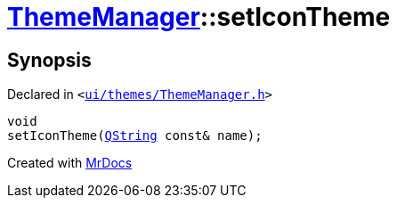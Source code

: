 [#ThemeManager-setIconTheme]
= xref:ThemeManager.adoc[ThemeManager]::setIconTheme
:relfileprefix: ../
:mrdocs:


== Synopsis

Declared in `&lt;https://github.com/PrismLauncher/PrismLauncher/blob/develop/ui/themes/ThemeManager.h#L51[ui&sol;themes&sol;ThemeManager&period;h]&gt;`

[source,cpp,subs="verbatim,replacements,macros,-callouts"]
----
void
setIconTheme(xref:QString.adoc[QString] const& name);
----



[.small]#Created with https://www.mrdocs.com[MrDocs]#
